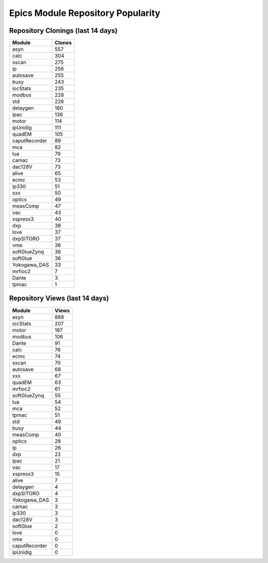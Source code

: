 ==================================
Epics Module Repository Popularity
==================================



Repository Clonings (last 14 days)
----------------------------------
.. csv-table::
   :header: Module, Clones

   asyn, 557
   calc, 304
   sscan, 275
   ip, 256
   autosave, 255
   busy, 243
   iocStats, 235
   modbus, 228
   std, 226
   delaygen, 180
   ipac, 136
   motor, 114
   ipUnidig, 111
   quadEM, 105
   caputRecorder, 89
   mca, 82
   lua, 79
   camac, 73
   dac128V, 73
   alive, 65
   ecmc, 53
   ip330, 51
   xxx, 50
   optics, 49
   measComp, 47
   vac, 43
   xspress3, 40
   dxp, 38
   love, 37
   dxpSITORO, 37
   vme, 36
   softGlueZynq, 36
   softGlue, 36
   Yokogawa_DAS, 33
   mrfioc2, 7
   Dante, 3
   tpmac, 1



Repository Views (last 14 days)
-------------------------------
.. csv-table::
   :header: Module, Views

   asyn, 888
   iocStats, 207
   motor, 187
   modbus, 106
   Dante, 91
   calc, 76
   ecmc, 74
   sscan, 70
   autosave, 68
   xxx, 67
   quadEM, 63
   mrfioc2, 61
   softGlueZynq, 55
   lua, 54
   mca, 52
   tpmac, 51
   std, 49
   busy, 44
   measComp, 40
   optics, 28
   ip, 26
   dxp, 22
   ipac, 21
   vac, 17
   xspress3, 15
   alive, 7
   delaygen, 4
   dxpSITORO, 4
   Yokogawa_DAS, 3
   camac, 3
   ip330, 3
   dac128V, 3
   softGlue, 2
   love, 0
   vme, 0
   caputRecorder, 0
   ipUnidig, 0
